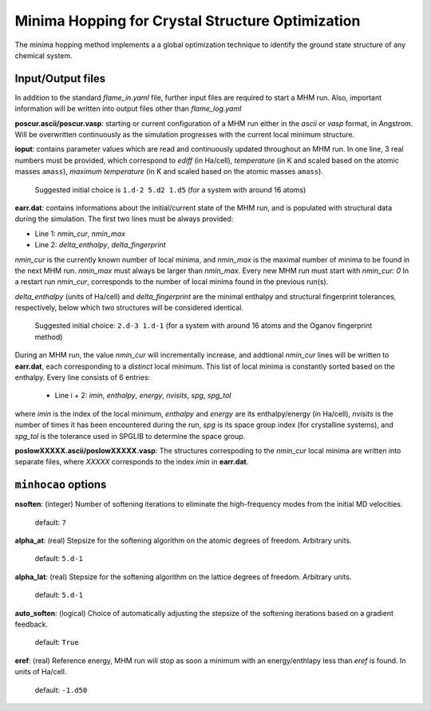 .. _minhocao:

=================================================
Minima Hopping for Crystal Structure Optimization
=================================================

The minima hopping method implements a 
a global optimization technique to identify the ground state structure of
any chemical system. 

Input/Output files
==================

In addition to the standard *flame_in.yaml* file, further input files are
required to start a MHM run. Also, important information
will be written into output files other than *flame_log.yaml*



**poscur.ascii/poscur.vasp**: starting or current configuration of a MHM run
either in the *ascii* or *vasp* format, in Angstrom. Will be 
overwritten continuously as the simulation progresses with the 
current local minimum structure.


**ioput**: contains parameter values which are read and continuously updated throughout an MHM run.
In one line, 3 real numbers must be provided, which correspond to
*ediff* (in Ha/cell), *temperature* (in K and scaled based on the atomic masses ``amass``), 
*maximum temperature*  (in K and scaled based on the atomic masses ``amass``).

   Suggested initial choice is ``1.d-2 5.d2 1.d5`` (for a system with around 16 atoms)

**earr.dat**: contains informations about the initial/current state of the MHM run, 
and is populated with structural data during the simulation.
The first two lines must be always provided:

* Line 1: *nmin_cur*,  *nmin_max*
* Line 2: *delta_enthalpy*, *delta_fingerprint*


*nmin_cur* is the currently known number of local minima,
and *nmin_max* is the maximal number of minima to be found in
the next MHM run. *nmin_max* must always be larger than 
*nmin_max*. Every new MHM run must start with *nmin_cur: 0*
In a restart run *nmin_cur*, corresponds to the number of 
local minima found in the previous run(s).


*delta_enthalpy*  (units of Ha/cell) and *delta_fingerprint* are the 
minimal enthalpy and structural fingerprint tolerances, respectively,
below which two structures will be considered identical.

   Suggested initial choice: ``2.d-3 1.d-1`` (for a system with around 16 atoms and the
   Oganov fingerprint method)

During an MHM run, the value *nmin_cur* will incrementally increase,
and addtional *nmin_cur* lines will be written to **earr.dat**,
each corresponding to a *distinct* local minimum.
This list of local minima is constantly sorted based on the enthalpy.
Every line consists of 6 entries: 
   
   * Line i + 2: *imin*, *enthalpy*, *energy*, *nvisits*, *spg*, *spg_tol*

where *imin* is the index of the local minimum, *enthalpy* and *energy* are
its enthalpy/energy (in Ha/cell),
*nvisits* is the number of times it has been encountered during the run,
*spg* is its space group index (for crystalline systems), and  *spg_tol*
is the tolerance used in SPGLIB to determine the space group.


**poslowXXXXX.ascii/poslowXXXXX.vasp**:
The structures correspoding to the *nmin_cur* local minima are written into 
separate files, where *XXXXX* corresponds to the index *imin* in **earr.dat**.


``minhocao`` options
======================

**nsoften**: (integer) Number of softening iterations to eliminate the
high-frequency modes from the initial MD velocities.

    default: ``7``

**alpha_at**: (real) Stepsize for the softening algorithm on the atomic degrees of freedom. Arbitrary units.

    default: ``5.d-1``

**alpha_lat**: (real) Stepsize for the softening algorithm on the lattice degrees of freedom. Arbitrary units.

    default: ``5.d-1``

**auto_soften**: (logical) Choice of automatically adjusting the stepsize of the softening iterations based on 
a gradient feedback. 

    default: ``True``

**eref**: (real) Reference energy, MHM run will stop as soon a minimum
with an energy/enthlapy less than *eref* is found. In units of Ha/cell.

    default: ``-1.d50``

..  **alpha1**: (real) Feedback parameter to adjust *ediff*.
..  Reduces *ediff* whenever a minimum is accepted. alpha1 must be smaller than one.
..  
..      default: ``1.d0/1.02d0``
..  
..  **alpha2**: (real) Feedback parameter to adjust *ediff*.
..  Increases *ediff* whenever a minimum is rejected. alpha1 must be larger than one.
..  
..      default: ``1.02d0``
..  
..  **beta1**: (real) Feedback parameter to adjust the kinetic energy of the MD escape trials.
..  Increases the kinetic energy whenever an MD escape trial fails.
..  beta1 must be larger than one.
..  
..      default: ``1.05d0``
..  
..  **beta2**: (real) Feedback parameter to adjust the kinetic energy of the MD escape trials.
..  Increases the kintetic energy whenever an MD escape 
..  step leads to a known structure.
..  beta2 must be larger than one.
..  
..      default: ``1.05d0``
..  
..  **beta3**: (real) Feedback parameter to adjust the kinetic energy of the MD escape trials.
..  Reduces the kintetic energy whenever an MD escape succeeds
..  and ends up into a new mimimum.
..  beta3 must be smaller than one.
..  
..      default: ``1.d0/1.05d0``



